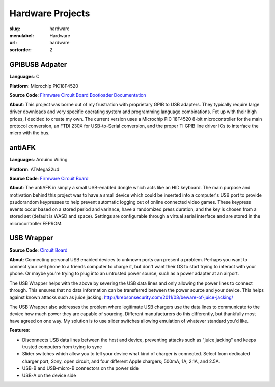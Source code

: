 Hardware Projects
#################

:slug: hardware
:menulabel: Hardware
:url: hardware
:sortorder: 2

GPIBUSB Adpater
---------------

**Languages**: C

**Platform**: Microchip PIC18F4520

**Source Code**:
`Firmware <https://www.github.com/Galvant/gpibusb-firmware>`__
`Circuit Board <https://www.github.com/Galvant/gpibusb-pcb>`__
`Bootloader <https://www.github.com/Galvant/gpibusb-bootloader>`__
`Documentation <https://www.github.com/Galvant/gpibusb-documentation>`__

**About**: This project was borne out of my frustration with proprietary GPIB to USB adapters. They typically require large driver downloads and very specific operating system and programming language combinations. Fet up with their high prices, I decided to create my own. The current version uses a Microchip PIC 18F4520 8-bit microcontroller for the main protocol conversion, an FTDI 230X for USB-to-Serial conversion, and the proper TI GPIB line driver ICs to interface the micro with the bus.

antiAFK
-------

**Languages**: Arduino Wiring

**Platform**: ATMega32u4

**Source Code**:
`Firmware <https://www.github.com/Galvant/antiafk_firmware>`__
`Circuit Board <https://www.github.com/Galvant/antiafk-pcb>`__

**About**: The antiAFK in simply a small USB-enabled dongle which acts like an HID keyboard. The main purpose and motivation behind this project was to have a small device which could be inserted into a computer's USB port to provide psudorandom keypresses to help prevent automatic logging out of online connected video games. These keypress events occur based on a stored period and variance, have a randomized press duration, and the key is chosen from a stored set (default is WASD and space). Settings are configurable through a virtual serial interface and are stored in the microcontroller EEPROM.

USB Wrapper
-----------

**Source Code**:
`Circuit Board <https://www.github.com/Galvant/usb_wrapper-pcb>`__

**About**: Connecting personal USB enabled devices to unknown ports can present a problem. Perhaps you want to connect your cell phone to a friends computer to charge it, but don't want their OS to start trying to interact with your phone. Or maybe you're trying to plug into an untrusted power source, such as a power adapter at an airport.

The USB Wrapper helps with the above by severing the USB data lines and only allowing the power lines to connect through. This ensures that no data information can be transferred between the power source and your device. This helps against known attacks such as juice jacking: http://krebsonsecurity.com/2011/08/beware-of-juice-jacking/

The USB Wrapper also addresses the problem where legitimate USB chargers use the data lines to communicate to the device how much power they are capable of sourcing. Different manufacturers do this differently, but thankfully most have agreed on one way. My solution is to use slider switches allowing emulation of whatever standard you'd like.

**Features**:

- Disconnects USB data lines between the host and device, preventing attacks such as "juice jacking" and keeps trusted computers from trying to sync
- Slider switches which allow you to tell your device what kind of charger is connected. Select from dedicated charger port, Sony, open circuit, and four different Apple chargers; 500mA, 1A, 2.1A, and 2.5A.
- USB-B and USB-micro-B connectors on the power side
- USB-A on the device side